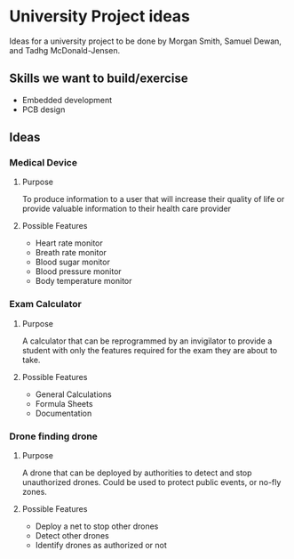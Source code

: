 * University Project ideas

Ideas for a university project to be done by Morgan Smith, Samuel
Dewan, and Tadhg McDonald-Jensen.

** Skills we want to build/exercise
   - Embedded development
   - PCB design

** Ideas
*** Medical Device
**** Purpose
     To produce information to a user that will increase their quality
     of life or provide valuable information to their health care provider
**** Possible Features
     - Heart rate monitor
     - Breath rate monitor
     - Blood sugar monitor
     - Blood pressure monitor
     - Body temperature monitor

*** Exam Calculator
**** Purpose
     A calculator that can be reprogrammed by an invigilator to provide
     a student with only the features required for the exam they are
     about to take.
**** Possible Features
     - General Calculations
     - Formula Sheets
     - Documentation
*** Drone finding drone
**** Purpose
     A drone that can be deployed by authorities to detect and stop
     unauthorized drones. Could be used to protect public events, or
     no-fly zones.
**** Possible Features
     - Deploy a net to stop other drones
     - Detect other drones
     - Identify drones as authorized or not
